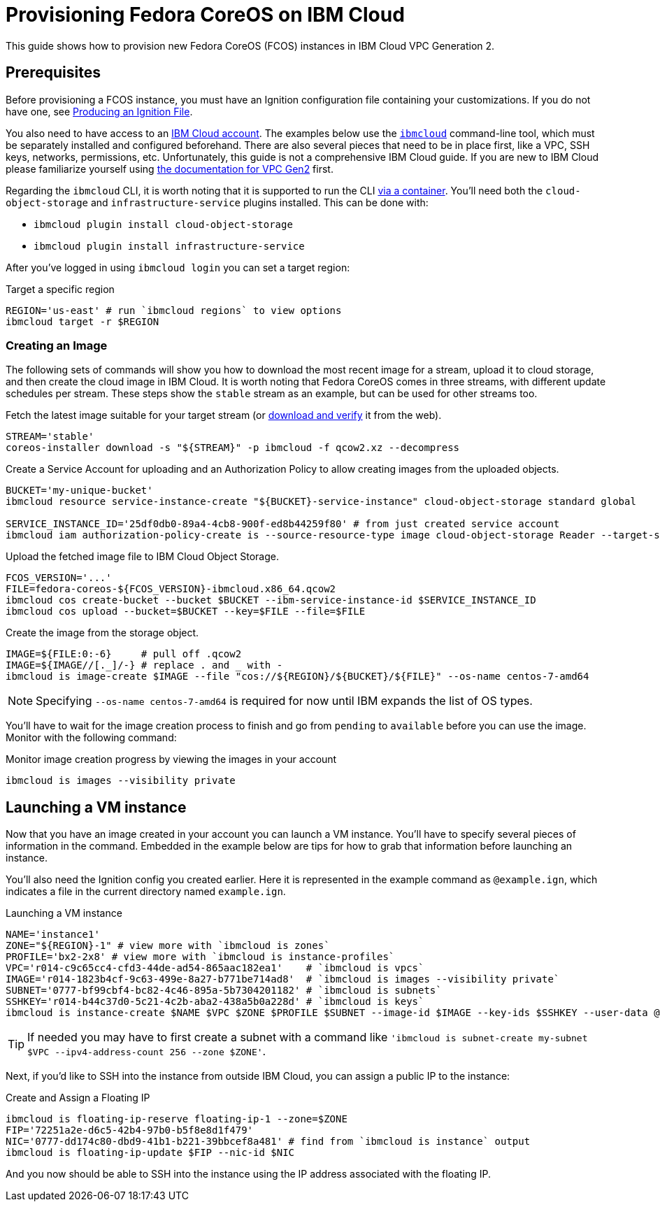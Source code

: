 = Provisioning Fedora CoreOS on IBM Cloud

This guide shows how to provision new Fedora CoreOS (FCOS) instances in IBM Cloud VPC Generation 2.

== Prerequisites

Before provisioning a FCOS instance, you must have an Ignition configuration file containing your customizations. If you do not have one, see xref:producing-ign.adoc[Producing an Ignition File].

You also need to have access to an https://cloud.ibm.com/login[IBM Cloud account]. The examples below use the https://cloud.ibm.com/docs/cli?topic=cli-getting-started[`ibmcloud`] command-line tool, which must be separately installed and configured beforehand. There are also several pieces that need to be in place first, like a VPC, SSH keys, networks, permissions, etc. Unfortunately, this guide is not a comprehensive IBM Cloud guide. If you are new to IBM Cloud please familiarize yourself using https://cloud.ibm.com/docs/vpc?topic=vpc-getting-started[the documentation for VPC Gen2] first.

Regarding the `ibmcloud` CLI, it is worth noting that it is supported to run the CLI https://cloud.ibm.com/docs/cli?topic=cli-using-idt-from-docker[via a container]. You'll need both the `cloud-object-storage` and `infrastructure-service` plugins installed. This can be done with:

 * `ibmcloud plugin install cloud-object-storage`
 * `ibmcloud plugin install infrastructure-service`

After you've logged in using `ibmcloud login` you can set a target region:

.Target a specific region
[source, bash]
----
REGION='us-east' # run `ibmcloud regions` to view options
ibmcloud target -r $REGION
----

=== Creating an Image

The following sets of commands will show you how to download the most recent image for a stream, upload it to cloud storage, and then create the cloud image in IBM Cloud. It is worth noting that Fedora CoreOS comes in three streams, with different update schedules per stream. These steps show the `stable` stream as an example, but can be used for other streams too.


.Fetch the latest image suitable for your target stream (or https://getfedora.org/coreos/download/[download and verify] it from the web).
[source, bash]
----
STREAM='stable'
coreos-installer download -s "${STREAM}" -p ibmcloud -f qcow2.xz --decompress
----

.Create a Service Account for uploading and an Authorization Policy to allow creating images from the uploaded objects.
[source, bash]
----
BUCKET='my-unique-bucket'
ibmcloud resource service-instance-create "${BUCKET}-service-instance" cloud-object-storage standard global

SERVICE_INSTANCE_ID='25df0db0-89a4-4cb8-900f-ed8b44259f80' # from just created service account
ibmcloud iam authorization-policy-create is --source-resource-type image cloud-object-storage Reader --target-service-instance-id $SERVICE_INSTANCE_ID 
----

.Upload the fetched image file to IBM Cloud Object Storage.
[source, bash]
----
FCOS_VERSION='...'
FILE=fedora-coreos-${FCOS_VERSION}-ibmcloud.x86_64.qcow2
ibmcloud cos create-bucket --bucket $BUCKET --ibm-service-instance-id $SERVICE_INSTANCE_ID
ibmcloud cos upload --bucket=$BUCKET --key=$FILE --file=$FILE
----

.Create the image from the storage object.
[source, bash]
----
IMAGE=${FILE:0:-6}     # pull off .qcow2
IMAGE=${IMAGE//[._]/-} # replace . and _ with -
ibmcloud is image-create $IMAGE --file "cos://${REGION}/${BUCKET}/${FILE}" --os-name centos-7-amd64
----

NOTE: Specifying `--os-name centos-7-amd64` is required for now until IBM expands the list of OS types.

You'll have to wait for the image creation process to finish and go from `pending` to `available` before you can use the image. Monitor with the following command:

.Monitor image creation progress by viewing the images in your account
[source, bash]
----
ibmcloud is images --visibility private
----

== Launching a VM instance

Now that you have an image created in your account you can launch a VM instance. You'll have to specify several pieces of information in the command. Embedded in the example below are tips for how to grab that information before launching an instance.

You'll also need the Ignition config you created earlier. Here it is represented in the example command as `@example.ign`, which indicates a file in the current directory named `example.ign`.

.Launching a VM instance
[source, bash]
----
NAME='instance1'
ZONE="${REGION}-1" # view more with `ibmcloud is zones`
PROFILE='bx2-2x8' # view more with `ibmcloud is instance-profiles`
VPC='r014-c9c65cc4-cfd3-44de-ad54-865aac182ea1'    # `ibmcloud is vpcs`
IMAGE='r014-1823b4cf-9c63-499e-8a27-b771be714ad8'  # `ibmcloud is images --visibility private`
SUBNET='0777-bf99cbf4-bc82-4c46-895a-5b7304201182' # `ibmcloud is subnets`
SSHKEY='r014-b44c37d0-5c21-4c2b-aba2-438a5b0a228d' # `ibmcloud is keys`
ibmcloud is instance-create $NAME $VPC $ZONE $PROFILE $SUBNET --image-id $IMAGE --key-ids $SSHKEY --user-data @example.ign
----

TIP: If needed you may have to first create a subnet with a command like `'ibmcloud is subnet-create my-subnet $VPC --ipv4-address-count 256 --zone $ZONE'`.

Next, if you'd like to SSH into the instance from outside IBM Cloud, you can assign a public IP to the instance:

.Create and Assign a Floating IP
[source, bash]
----
ibmcloud is floating-ip-reserve floating-ip-1 --zone=$ZONE
FIP='72251a2e-d6c5-42b4-97b0-b5f8e8d1f479'
NIC='0777-dd174c80-dbd9-41b1-b221-39bbcef8a481' # find from `ibmcloud is instance` output
ibmcloud is floating-ip-update $FIP --nic-id $NIC
----

And you now should be able to SSH into the instance using the IP address associated with the floating IP.
